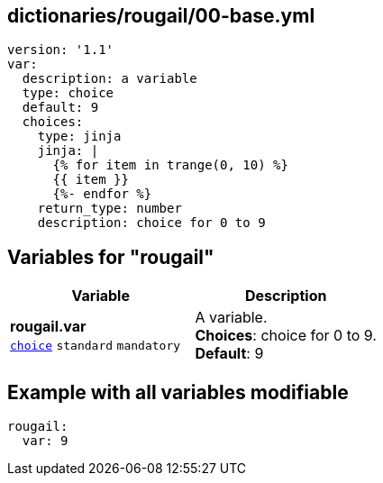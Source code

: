 == dictionaries/rougail/00-base.yml

[,yaml]
----
version: '1.1'
var:
  description: a variable
  type: choice
  default: 9
  choices:
    type: jinja
    jinja: |
      {% for item in trange(0, 10) %}
      {{ item }}
      {%- endfor %}
    return_type: number
    description: choice for 0 to 9
----
== Variables for "rougail"

[cols="108a,108a",options="header"]
|====
| Variable                                                                                                   | Description                                                                                                
| 
**rougail.var** +
`https://rougail.readthedocs.io/en/latest/variable.html#variables-types[choice]` `standard` `mandatory`                                                                                                            | 
A variable. +
**Choices**: choice for 0 to 9. +
**Default**: 9                                                                                                            
|====


== Example with all variables modifiable

[,yaml]
----
rougail:
  var: 9
----
